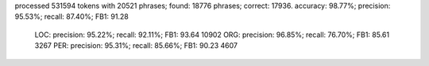 processed 531594 tokens with 20521 phrases; found: 18776 phrases; correct: 17936.
accuracy:  98.77%; precision:  95.53%; recall:  87.40%; FB1:  91.28
              LOC: precision:  95.22%; recall:  92.11%; FB1:  93.64  10902
              ORG: precision:  96.85%; recall:  76.70%; FB1:  85.61  3267
              PER: precision:  95.31%; recall:  85.66%; FB1:  90.23  4607
